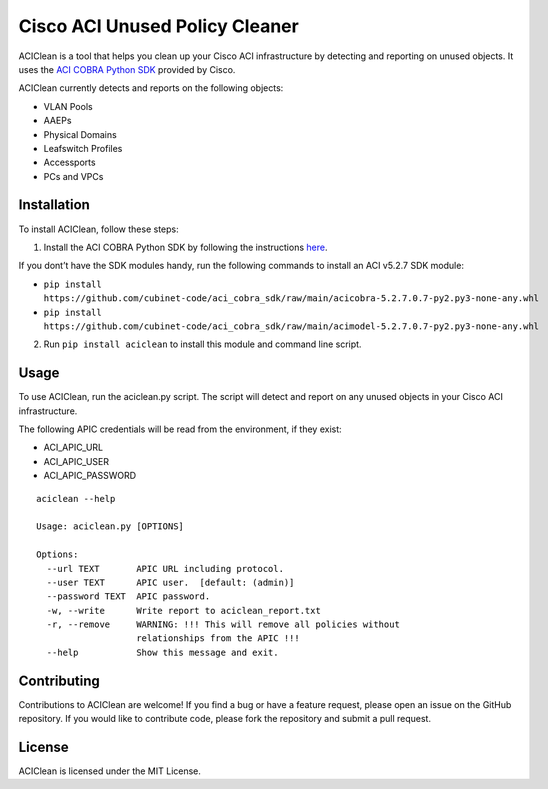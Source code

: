 Cisco ACI Unused Policy Cleaner
===============================

ACIClean is a tool that helps you clean up your Cisco ACI infrastructure
by detecting and reporting on unused objects. It uses the `ACI COBRA
Python SDK <https://cobra.readthedocs.io/en/latest/install.html>`__
provided by Cisco.

ACIClean currently detects and reports on the following objects:

- VLAN Pools 
- AAEPs 
- Physical Domains 
- Leafswitch Profiles 
- Accessports 
- PCs and VPCs

Installation
------------

To install ACIClean, follow these steps:

1. Install the ACI COBRA Python SDK by following the instructions `here <https://cobra.readthedocs.io/en/latest/install.html>`__. 

If you dont’t have the SDK modules handy, run the following commands to install an ACI v5.2.7 SDK module:

- ``pip install https://github.com/cubinet-code/aci_cobra_sdk/raw/main/acicobra-5.2.7.0.7-py2.py3-none-any.whl``
- ``pip install https://github.com/cubinet-code/aci_cobra_sdk/raw/main/acimodel-5.2.7.0.7-py2.py3-none-any.whl``

2. Run ``pip install aciclean`` to install this module and command line script.

Usage
-----

To use ACIClean, run the aciclean.py script. The script will detect and
report on any unused objects in your Cisco ACI infrastructure.

The following APIC credentials will be read from the environment, if they exist:

-  ACI_APIC_URL
-  ACI_APIC_USER
-  ACI_APIC_PASSWORD

::

   aciclean --help

   Usage: aciclean.py [OPTIONS]

   Options:
     --url TEXT       APIC URL including protocol.
     --user TEXT      APIC user.  [default: (admin)]
     --password TEXT  APIC password.
     -w, --write      Write report to aciclean_report.txt
     -r, --remove     WARNING: !!! This will remove all policies without
                      relationships from the APIC !!!
     --help           Show this message and exit.
     

Contributing
------------

Contributions to ACIClean are welcome! If you find a bug or have a
feature request, please open an issue on the GitHub repository. If you
would like to contribute code, please fork the repository and submit a
pull request.

License
-------

ACIClean is licensed under the MIT License.
